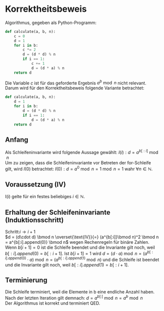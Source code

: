 #+OPTIONS: toc:nil
#+AUTHOR: Anni, Daniel, Aaron
* Korrektheitsbeweis
Algorithmus, gegeben als Python-Programm:
#+BEGIN_SRC python
def calculate(a, b, n):
    c = 0
    d = 1
    for i in b:
        c *= 2
        d = (d * d) % n
        if i == 1:
            c += 1
            d = (d * a) % n
    return d
#+END_SRC
Die Variable \(c\) ist für das geforderte Ergebnis \(a^b \bmod n\) nicht relevant. 
Darum wird für den Korrektheitsbeweis folgende Variante betrachtet:
#+BEGIN_SRC python
def calculate(a, b, n):
    d = 1
    for i in b:
        d = (d * d) % n
        if i == 1:
            d = (d * a) % n
    return d
#+END_SRC

#+RESULTS:
: None

** Anfang
   Als Schleifeninvariante wird folgende Aussage gewählt:
   \(I(i): d = a^{b[:i]}\bmod n\)\\
   Um zu zeigen, dass die Schleifeninvariante vor Betreten der for-Schleife gilt, wird \(I(0)\) betrachtet:
   \(I(0): d = a^0 \bmod n = 1 \bmod n = 1\) wahr \(\forall n \in \mathbb{N}\).
** Voraussetzung (IV)
   I(i) gelte für ein festes beliebiges \(i \in \mathbb{N}\).
** Erhaltung der Schleifeninvariante (Induktionsschritt)
   Schritt:\(i \rightarrow i+1\)\\
   \(d = (d\cdot d) \bmod n
   \overset{\text{IV}}{=} (a^{b[:i]}\bmod n)^2 \bmod n = a^{b[:i].append(0)} \bmod n\) 
   wegen Rechenregeln für binäre Zahlen.
   Wenn \(b[i+1] = 0\) ist die Schleife beendet und die Invariante gilt noch, weil
   \(b[:i].append(0) = b[:i+1]\).  Ist \(b[i+1] = 1 \)
   wird \(d= (d\cdot a) \bmod n = (a^{b[:i].append(0)} \cdot a) \bmod
   n = (a^{b[:i].append(1)}\bmod n)\) und die Schleife ist beendet
   und die Invariante gilt noch, weil \(b[:i].append(1) = b[:i+1]\).
** Terminierung
   Die Schleife terminiert, weil die Elemente in b eine endliche Anzahl haben.
   Nach der letzten Iteration gilt demnach:  \(d = a^{b[:]} \bmod n = a^b \bmod n\)\\
   
   Der Algorithmus ist korrekt und terminiert QED.

